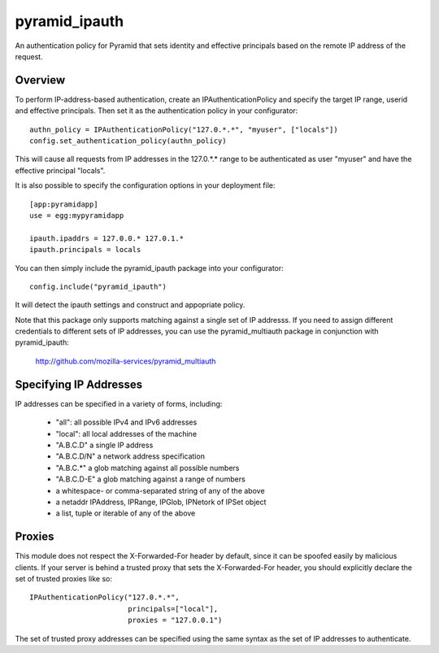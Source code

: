 ==============
pyramid_ipauth
==============

An authentication policy for Pyramid that sets identity and effective
principals based on the remote IP address of the request.


Overview
========

To perform IP-address-based authentication, create an IPAuthenticationPolicy
and specify the target IP range, userid and effective principals.  Then set it
as the authentication policy in your configurator::

    authn_policy = IPAuthenticationPolicy("127.0.*.*", "myuser", ["locals"])
    config.set_authentication_policy(authn_policy)

This will cause all requests from IP addresses in the 127.0.*.* range to be
authenticated as user "myuser" and have the effective principal "locals".

It is also possible to specify the configuration options in your deployment
file::

    [app:pyramidapp]
    use = egg:mypyramidapp

    ipauth.ipaddrs = 127.0.0.* 127.0.1.*
    ipauth.principals = locals

You can then simply include the pyramid_ipauth package into your configurator::

    config.include("pyramid_ipauth")

It will detect the ipauth settings and construct and appopriate policy.

Note that this package only supports matching against a single set of IP
addresss.  If you need to assign different credentials to different sets
of IP addresses, you can use the pyramid_multiauth package in conjunction
with pyramid_ipauth:

    http://github.com/mozilla-services/pyramid_multiauth


Specifying IP Addresses
=======================

IP addresses can be specified in a variety of forms, including:

    * "all":        all possible IPv4 and IPv6 addresses
    * "local":      all local addresses of the machine
    * "A.B.C.D"     a single IP address
    * "A.B.C.D/N"   a network address specification
    * "A.B.C.*"     a glob matching against all possible numbers
    * "A.B.C.D-E"   a glob matching against a range of numbers
    * a whitespace- or comma-separated string of any of the above
    * a netaddr IPAddress, IPRange, IPGlob, IPNetork of IPSet object
    * a list, tuple or iterable of any of the above


Proxies
=======

This module does not respect the X-Forwarded-For header by default, since it
can be spoofed easily by malicious clients.  If your server is behind a 
trusted proxy that sets the X-Forwarded-For header, you should explicitly
declare the set of trusted proxies like so::

    IPAuthenticationPolicy("127.0.*.*",
                           principals=["local"],
                           proxies = "127.0.0.1")

The set of trusted proxy addresses can be specified using the same syntax as
the set of IP addresses to authenticate.
